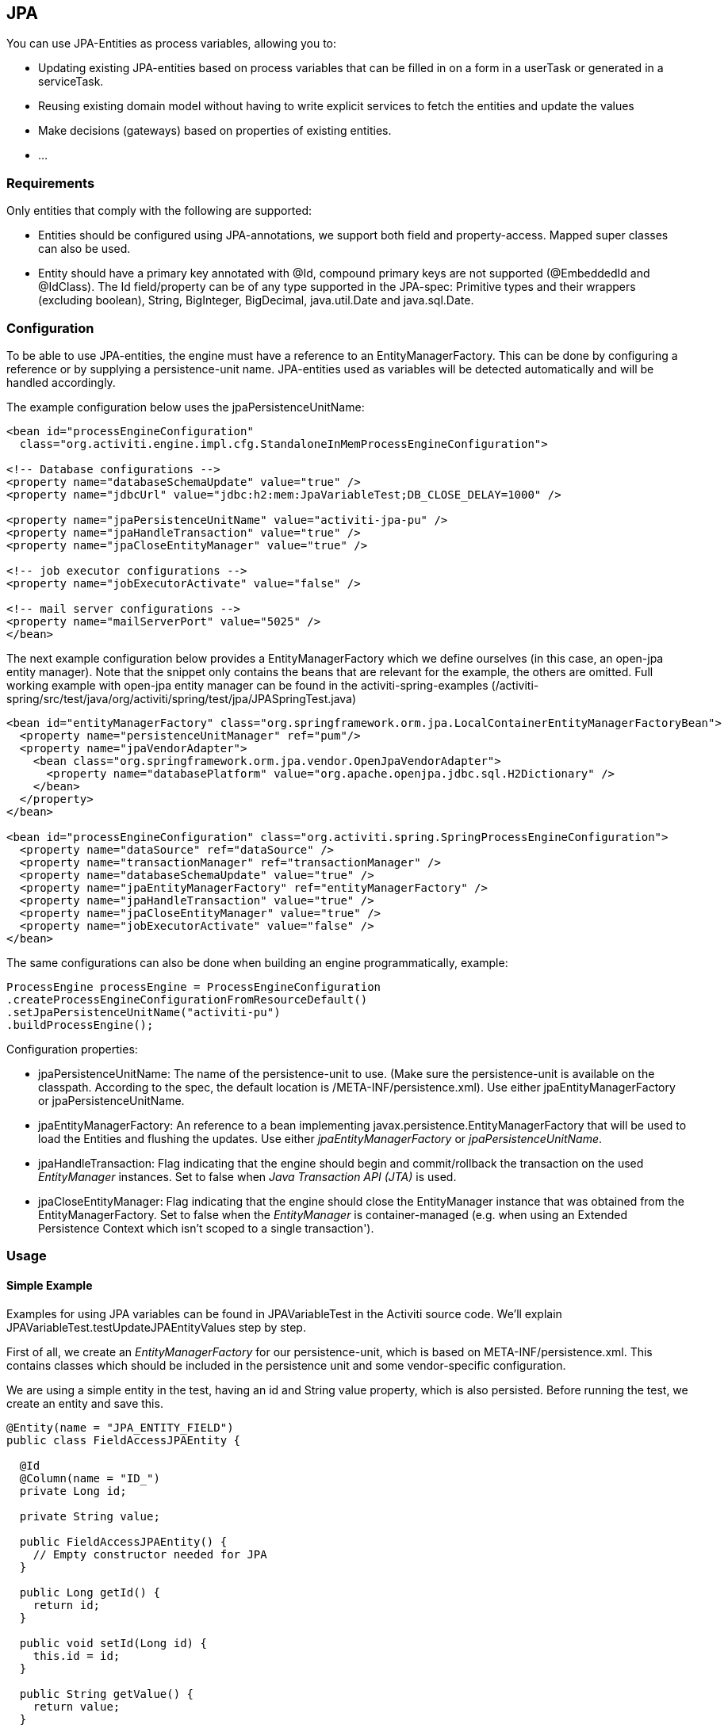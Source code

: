 
== JPA

You can use JPA-Entities as process variables, allowing you to:

* Updating existing JPA-entities based on process variables that can be filled in on a form in a userTask or generated in a serviceTask.
* Reusing existing domain model without having to write explicit services to fetch the entities and update the values
* Make decisions (gateways) based on properties of existing entities.
* ...


=== Requirements

Only entities that comply with the following are supported:

* Entities should be configured using JPA-annotations, we support both field and property-access. Mapped super classes can also be used.
* Entity should have a primary key annotated with +@Id+, compound primary keys are not supported (++@EmbeddedId++ and ++@IdClass++). The Id field/property can be of any type supported in the JPA-spec: Primitive types and their wrappers (excluding boolean), ++String++, ++BigInteger++, ++BigDecimal++, ++java.util.Date++ and ++java.sql.Date++.

[[jpaconfiguration]]


=== Configuration

To be able to use JPA-entities, the engine must have a reference to an +EntityManagerFactory+. This can be done by configuring a reference or by supplying a persistence-unit name. JPA-entities used as variables will be detected automatically and will be handled accordingly.

The example configuration below uses the jpaPersistenceUnitName:

[source,xml,linenums]
----
<bean id="processEngineConfiguration"
  class="org.activiti.engine.impl.cfg.StandaloneInMemProcessEngineConfiguration">

<!-- Database configurations -->
<property name="databaseSchemaUpdate" value="true" />
<property name="jdbcUrl" value="jdbc:h2:mem:JpaVariableTest;DB_CLOSE_DELAY=1000" />

<property name="jpaPersistenceUnitName" value="activiti-jpa-pu" />
<property name="jpaHandleTransaction" value="true" />
<property name="jpaCloseEntityManager" value="true" />

<!-- job executor configurations -->
<property name="jobExecutorActivate" value="false" />

<!-- mail server configurations -->
<property name="mailServerPort" value="5025" />
</bean>
----

The next example configuration below provides a +EntityManagerFactory+ which we define ourselves (in this case, an open-jpa entity manager). Note that the snippet only contains the beans that are relevant for the example, the others are omitted. Full working example with open-jpa entity manager can be found in the activiti-spring-examples (++/activiti-spring/src/test/java/org/activiti/spring/test/jpa/JPASpringTest.java++)

[source,xml,linenums]
----
<bean id="entityManagerFactory" class="org.springframework.orm.jpa.LocalContainerEntityManagerFactoryBean">
  <property name="persistenceUnitManager" ref="pum"/>
  <property name="jpaVendorAdapter">
    <bean class="org.springframework.orm.jpa.vendor.OpenJpaVendorAdapter">
      <property name="databasePlatform" value="org.apache.openjpa.jdbc.sql.H2Dictionary" />
    </bean>
  </property>
</bean>

<bean id="processEngineConfiguration" class="org.activiti.spring.SpringProcessEngineConfiguration">
  <property name="dataSource" ref="dataSource" />
  <property name="transactionManager" ref="transactionManager" />
  <property name="databaseSchemaUpdate" value="true" />
  <property name="jpaEntityManagerFactory" ref="entityManagerFactory" />
  <property name="jpaHandleTransaction" value="true" />
  <property name="jpaCloseEntityManager" value="true" />
  <property name="jobExecutorActivate" value="false" />
</bean>
----

The same configurations can also be done when building an engine programmatically, example:

[source,java,linenums]
----
ProcessEngine processEngine = ProcessEngineConfiguration
.createProcessEngineConfigurationFromResourceDefault()
.setJpaPersistenceUnitName("activiti-pu")
.buildProcessEngine();
----

Configuration properties:

* ++jpaPersistenceUnitName++: The name of the persistence-unit to use. (Make sure the persistence-unit is available on the classpath. According to the spec, the default location is ++/META-INF/persistence.xml++). Use either +jpaEntityManagerFactory+ or +jpaPersistenceUnitName+.
* ++jpaEntityManagerFactory++: An reference to a bean implementing +javax.persistence.EntityManagerFactory+ that will be used to load the Entities and flushing the updates. Use either _jpaEntityManagerFactory_ or _jpaPersistenceUnitName_.
* ++jpaHandleTransaction++: Flag indicating that the engine should begin and commit/rollback the transaction on the used _EntityManager_ instances. Set to false when _Java Transaction API (JTA)_ is used.
* ++jpaCloseEntityManager++: Flag indicating that the engine should close the +EntityManager+ instance that was obtained from the +EntityManagerFactory+. Set to false when the _EntityManager_ is container-managed (e.g. when using an Extended Persistence Context which isn't scoped to a single transaction').

=== Usage

==== Simple Example

Examples for using JPA variables can be found in JPAVariableTest in the Activiti source code. We'll explain +JPAVariableTest.testUpdateJPAEntityValues+ step by step.

First of all, we create an _EntityManagerFactory_ for our persistence-unit, which is based on +META-INF/persistence.xml+. This contains classes which should be included in the persistence unit and some vendor-specific configuration.

We are using a simple entity in the test, having an id and +String+ value property, which is also persisted. Before running the test, we create an entity and save this.

[source,java,linenums]
----
@Entity(name = "JPA_ENTITY_FIELD")
public class FieldAccessJPAEntity {

  @Id
  @Column(name = "ID_")
  private Long id;

  private String value;

  public FieldAccessJPAEntity() {
    // Empty constructor needed for JPA
  }

  public Long getId() {
    return id;
  }

  public void setId(Long id) {
    this.id = id;
  }

  public String getValue() {
    return value;
  }

  public void setValue(String value) {
    this.value = value;
  }
}
----

We start a new process instance, adding the entity as a variable. As with other variables, they are stored in the persistent storage of the engine. When the variable is requested the next time, it will be loaded from the +EntityManager+ based on the class and Id stored.

[source,java,linenums]
----
Map<String, Object> variables = new HashMap<String, Object>();
variables.put("entityToUpdate", entityToUpdate);

ProcessInstance processInstance = runtimeService.startProcessInstanceByKey("UpdateJPAValuesProcess", variables);
----

The first node in our process definition contains a +serviceTask+ that will invoke the method +setValue+ on +entityToUpdate+, which resolves to the JPA variable we set earlier when starting the process instance and will be loaded from the +EntityManager+ associated with the current engine's context'.

[source,xml,linenums]
----
<serviceTask id='theTask' name='updateJPAEntityTask'
  activiti:expression="${entityToUpdate.setValue('updatedValue')}" />
----

When the service-task is finished, the process instance waits in a userTask defined in the process definition, which allows us to inspect the process instance. At this point, the +EntityManager+ has been flushed and the changes to the entity have been pushed to the database. When we get the value of the variable +entityToUpdate+, it's loaded again and we get the entity with its +value+ property set to +updatedValue+.

[source,java,linenums]
----
// Servicetask in process 'UpdateJPAValuesProcess' should have set value on entityToUpdate.
Object updatedEntity = runtimeService.getVariable(processInstance.getId(), "entityToUpdate");
assertTrue(updatedEntity instanceof FieldAccessJPAEntity);
assertEquals("updatedValue", ((FieldAccessJPAEntity)updatedEntity).getValue());
----

==== Query JPA process variables

You can query for ++ProcessInstance++s and ++Execution++s that have a certain JPA-entity as variable value. *Note that only +variableValueEquals(name, entity)+ is supported for JPA-Entities on +ProcessInstanceQuery+ and +ExecutionQuery+*. Methods +variableValueNotEquals+, +variableValueGreaterThan+, +variableValueGreaterThanOrEqual+, +variableValueLessThan+ and +variableValueLessThanOrEqual+ are unsupported and will throw an +ActivitiException+ when a JPA-Entity is passed as value.

[source,java,linenums]
----
 ProcessInstance result = runtimeService.createProcessInstanceQuery()
    .variableValueEquals("entityToQuery", entityToQuery).singleResult();
----

==== Advanced example using Spring beans and JPA


A more advanced example, +JPASpringTest+, can be found in +activiti-spring-examples+. It describes the following simple use case:

* An existing Spring-bean which uses JPA entities already exists which allows for Loan Requests to be stored.
* Using Activiti, we can use the existing entities, obtained through the existing bean, and use them as variable in our process. Process is defined in the following steps:
** Service task that creates a new LoanRequest, using the existing +LoanRequestBean+ using variables received when starting the process (e.g. could come from a start form). The created entity is stored as a variable, using +activiti:resultVariable+ which stores the expression result as a variable.
** UserTask that allows a manager to review the request and approve/disapprove, which is stored as a boolean variable +approvedByManager+
** ServiceTask that updates the loan request entity so the entity is in sync with the process.
** Depending on the value of the entity property +approved+, an exclusive gateway is used to make a decision about what path to take next: When the request is approved, process ends, otherwise, an extra task will become available (Send rejection letter), so the customer can be notified manually by a rejection letter.

Please note that the process doesn't contain any forms, since it is only used in a unit test.

image::images/jpa.spring.example.process.png[align="center"]

[source,xml,linenums]
----
<?xml version="1.0" encoding="UTF-8"?>
<definitions id="taskAssigneeExample"
  xmlns="http://www.omg.org/spec/BPMN/20100524/MODEL"
  xmlns:xsi="http://www.w3.org/2001/XMLSchema-instance"
  xmlns:activiti="http://activiti.org/bpmn"
  targetNamespace="org.activiti.examples">

  <process id="LoanRequestProcess" name="Process creating and handling loan request">
    <startEvent id='theStart' />
    <sequenceFlow id='flow1' sourceRef='theStart' targetRef='createLoanRequest' />

    <serviceTask id='createLoanRequest' name='Create loan request'
      activiti:expression="${loanRequestBean.newLoanRequest(customerName, amount)}"
      activiti:resultVariable="loanRequest"/>
    <sequenceFlow id='flow2' sourceRef='createLoanRequest' targetRef='approveTask' />

    <userTask id="approveTask" name="Approve request" />
    <sequenceFlow id='flow3' sourceRef='approveTask' targetRef='approveOrDissaprove' />

    <serviceTask id='approveOrDissaprove' name='Store decision'
      activiti:expression="${loanRequest.setApproved(approvedByManager)}" />
    <sequenceFlow id='flow4' sourceRef='approveOrDissaprove' targetRef='exclusiveGw' />

    <exclusiveGateway id="exclusiveGw" name="Exclusive Gateway approval" />
    <sequenceFlow id="endFlow1" sourceRef="exclusiveGw" targetRef="theEnd">
      <conditionExpression xsi:type="tFormalExpression">${loanRequest.approved}</conditionExpression>
    </sequenceFlow>
    <sequenceFlow id="endFlow2" sourceRef="exclusiveGw" targetRef="sendRejectionLetter">
      <conditionExpression xsi:type="tFormalExpression">${!loanRequest.approved}</conditionExpression>
    </sequenceFlow>

    <userTask id="sendRejectionLetter" name="Send rejection letter" />
    <sequenceFlow id='flow5' sourceRef='sendRejectionLetter' targetRef='theOtherEnd' />

    <endEvent id='theEnd' />
    <endEvent id='theOtherEnd' />
  </process>

</definitions>
----


Although the example above is quite simple, it shows the power of using JPA combined with Spring and parametrized method-expressions. The process requires no custom java-code at all (except for the Spring-bean off course) and speeds up development drastically.
